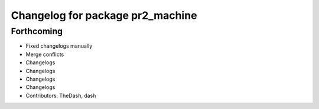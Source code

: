 ^^^^^^^^^^^^^^^^^^^^^^^^^^^^^^^^^
Changelog for package pr2_machine
^^^^^^^^^^^^^^^^^^^^^^^^^^^^^^^^^

Forthcoming
-----------
* Fixed changelogs manually
* Merge conflicts
* Changelogs
* Changelogs
* Changelogs
* Changelogs
* Contributors: TheDash, dash
